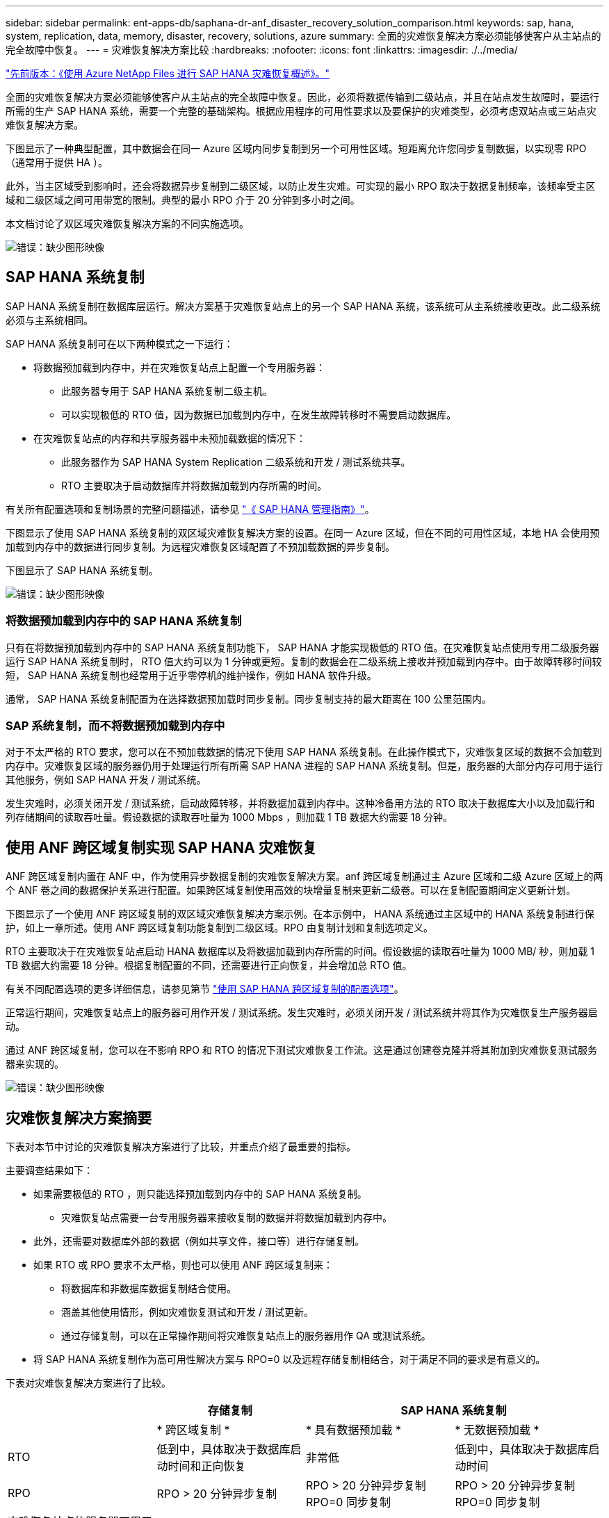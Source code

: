 ---
sidebar: sidebar 
permalink: ent-apps-db/saphana-dr-anf_disaster_recovery_solution_comparison.html 
keywords: sap, hana, system, replication, data, memory, disaster, recovery, solutions, azure 
summary: 全面的灾难恢复解决方案必须能够使客户从主站点的完全故障中恢复。 
---
= 灾难恢复解决方案比较
:hardbreaks:
:nofooter: 
:icons: font
:linkattrs: 
:imagesdir: ./../media/


link:saphana-dr-anf_data_protection_overview_overview.html["先前版本：《使用 Azure NetApp Files 进行 SAP HANA 灾难恢复概述》。"]

全面的灾难恢复解决方案必须能够使客户从主站点的完全故障中恢复。因此，必须将数据传输到二级站点，并且在站点发生故障时，要运行所需的生产 SAP HANA 系统，需要一个完整的基础架构。根据应用程序的可用性要求以及要保护的灾难类型，必须考虑双站点或三站点灾难恢复解决方案。

下图显示了一种典型配置，其中数据会在同一 Azure 区域内同步复制到另一个可用性区域。短距离允许您同步复制数据，以实现零 RPO （通常用于提供 HA ）。

此外，当主区域受到影响时，还会将数据异步复制到二级区域，以防止发生灾难。可实现的最小 RPO 取决于数据复制频率，该频率受主区域和二级区域之间可用带宽的限制。典型的最小 RPO 介于 20 分钟到多小时之间。

本文档讨论了双区域灾难恢复解决方案的不同实施选项。

image:saphana-dr-anf_image3.png["错误：缺少图形映像"]



== SAP HANA 系统复制

SAP HANA 系统复制在数据库层运行。解决方案基于灾难恢复站点上的另一个 SAP HANA 系统，该系统可从主系统接收更改。此二级系统必须与主系统相同。

SAP HANA 系统复制可在以下两种模式之一下运行：

* 将数据预加载到内存中，并在灾难恢复站点上配置一个专用服务器：
+
** 此服务器专用于 SAP HANA 系统复制二级主机。
** 可以实现极低的 RTO 值，因为数据已加载到内存中，在发生故障转移时不需要启动数据库。


* 在灾难恢复站点的内存和共享服务器中未预加载数据的情况下：
+
** 此服务器作为 SAP HANA System Replication 二级系统和开发 / 测试系统共享。
** RTO 主要取决于启动数据库并将数据加载到内存所需的时间。




有关所有配置选项和复制场景的完整问题描述，请参见 https://help.sap.com/saphelp_hanaplatform/helpdata/en/67/6844172c2442f0bf6c8b080db05ae7/content.htm?frameset=/en/52/08b5071e3f45d5aa3bcbb7fde10cec/frameset.htm&current_toc=/en/00/0ca1e3486640ef8b884cdf1a050fbb/plain.htm&node_id=527&show_children=f["《 SAP HANA 管理指南》"^]。

下图显示了使用 SAP HANA 系统复制的双区域灾难恢复解决方案的设置。在同一 Azure 区域，但在不同的可用性区域，本地 HA 会使用预加载到内存中的数据进行同步复制。为远程灾难恢复区域配置了不预加载数据的异步复制。

下图显示了 SAP HANA 系统复制。

image:saphana-dr-anf_image4.png["错误：缺少图形映像"]



=== 将数据预加载到内存中的 SAP HANA 系统复制

只有在将数据预加载到内存中的 SAP HANA 系统复制功能下， SAP HANA 才能实现极低的 RTO 值。在灾难恢复站点使用专用二级服务器运行 SAP HANA 系统复制时， RTO 值大约可以为 1 分钟或更短。复制的数据会在二级系统上接收并预加载到内存中。由于故障转移时间较短， SAP HANA 系统复制也经常用于近乎零停机的维护操作，例如 HANA 软件升级。

通常， SAP HANA 系统复制配置为在选择数据预加载时同步复制。同步复制支持的最大距离在 100 公里范围内。



=== SAP 系统复制，而不将数据预加载到内存中

对于不太严格的 RTO 要求，您可以在不预加载数据的情况下使用 SAP HANA 系统复制。在此操作模式下，灾难恢复区域的数据不会加载到内存中。灾难恢复区域的服务器仍用于处理运行所有所需 SAP HANA 进程的 SAP HANA 系统复制。但是，服务器的大部分内存可用于运行其他服务，例如 SAP HANA 开发 / 测试系统。

发生灾难时，必须关闭开发 / 测试系统，启动故障转移，并将数据加载到内存中。这种冷备用方法的 RTO 取决于数据库大小以及加载行和列存储期间的读取吞吐量。假设数据的读取吞吐量为 1000 Mbps ，则加载 1 TB 数据大约需要 18 分钟。



== 使用 ANF 跨区域复制实现 SAP HANA 灾难恢复

ANF 跨区域复制内置在 ANF 中，作为使用异步数据复制的灾难恢复解决方案。anf 跨区域复制通过主 Azure 区域和二级 Azure 区域上的两个 ANF 卷之间的数据保护关系进行配置。如果跨区域复制使用高效的块增量复制来更新二级卷。可以在复制配置期间定义更新计划。

下图显示了一个使用 ANF 跨区域复制的双区域灾难恢复解决方案示例。在本示例中， HANA 系统通过主区域中的 HANA 系统复制进行保护，如上一章所述。使用 ANF 跨区域复制功能复制到二级区域。RPO 由复制计划和复制选项定义。

RTO 主要取决于在灾难恢复站点启动 HANA 数据库以及将数据加载到内存所需的时间。假设数据的读取吞吐量为 1000 MB/ 秒，则加载 1 TB 数据大约需要 18 分钟。根据复制配置的不同，还需要进行正向恢复，并会增加总 RTO 值。

有关不同配置选项的更多详细信息，请参见第节 link:ent-apps-db/saphana-dr-anf_anf_cross-region_replication_with_sap_hana_overview.html["使用 SAP HANA 跨区域复制的配置选项"]。

正常运行期间，灾难恢复站点上的服务器可用作开发 / 测试系统。发生灾难时，必须关闭开发 / 测试系统并将其作为灾难恢复生产服务器启动。

通过 ANF 跨区域复制，您可以在不影响 RPO 和 RTO 的情况下测试灾难恢复工作流。这是通过创建卷克隆并将其附加到灾难恢复测试服务器来实现的。

image:saphana-dr-anf_image5.png["错误：缺少图形映像"]



== 灾难恢复解决方案摘要

下表对本节中讨论的灾难恢复解决方案进行了比较，并重点介绍了最重要的指标。

主要调查结果如下：

* 如果需要极低的 RTO ，则只能选择预加载到内存中的 SAP HANA 系统复制。
+
** 灾难恢复站点需要一台专用服务器来接收复制的数据并将数据加载到内存中。


* 此外，还需要对数据库外部的数据（例如共享文件，接口等）进行存储复制。
* 如果 RTO 或 RPO 要求不太严格，则也可以使用 ANF 跨区域复制来：
+
** 将数据库和非数据库数据复制结合使用。
** 涵盖其他使用情形，例如灾难恢复测试和开发 / 测试更新。
** 通过存储复制，可以在正常操作期间将灾难恢复站点上的服务器用作 QA 或测试系统。


* 将 SAP HANA 系统复制作为高可用性解决方案与 RPO=0 以及远程存储复制相结合，对于满足不同的要求是有意义的。


下表对灾难恢复解决方案进行了比较。

|===
|  | 存储复制 2+| SAP HANA 系统复制 


|  | * 跨区域复制 * | * 具有数据预加载 * | * 无数据预加载 * 


| RTO | 低到中，具体取决于数据库启动时间和正向恢复 | 非常低 | 低到中，具体取决于数据库启动时间 


| RPO | RPO > 20 分钟异步复制 | RPO > 20 分钟异步复制 RPO=0 同步复制 | RPO > 20 分钟异步复制 RPO=0 同步复制 


| 灾难恢复站点的服务器可用于开发 / 测试 | 是的。 | 否 | 是的。 


| 复制非数据库数据 | 是的。 | 否 | 否 


| 灾难恢复数据可用于刷新开发 / 测试系统 | 是的。 | 否 | 否 


| 在不影响 RTO 和 RPO 的情况下执行灾难恢复测试 | 是的。 | 否 | 否 
|===
link:saphana-dr-anf_anf_cross-region_replication_with_sap_hana_overview.html["接下来：使用 SAP HANA 进行跨区域复制。"]
